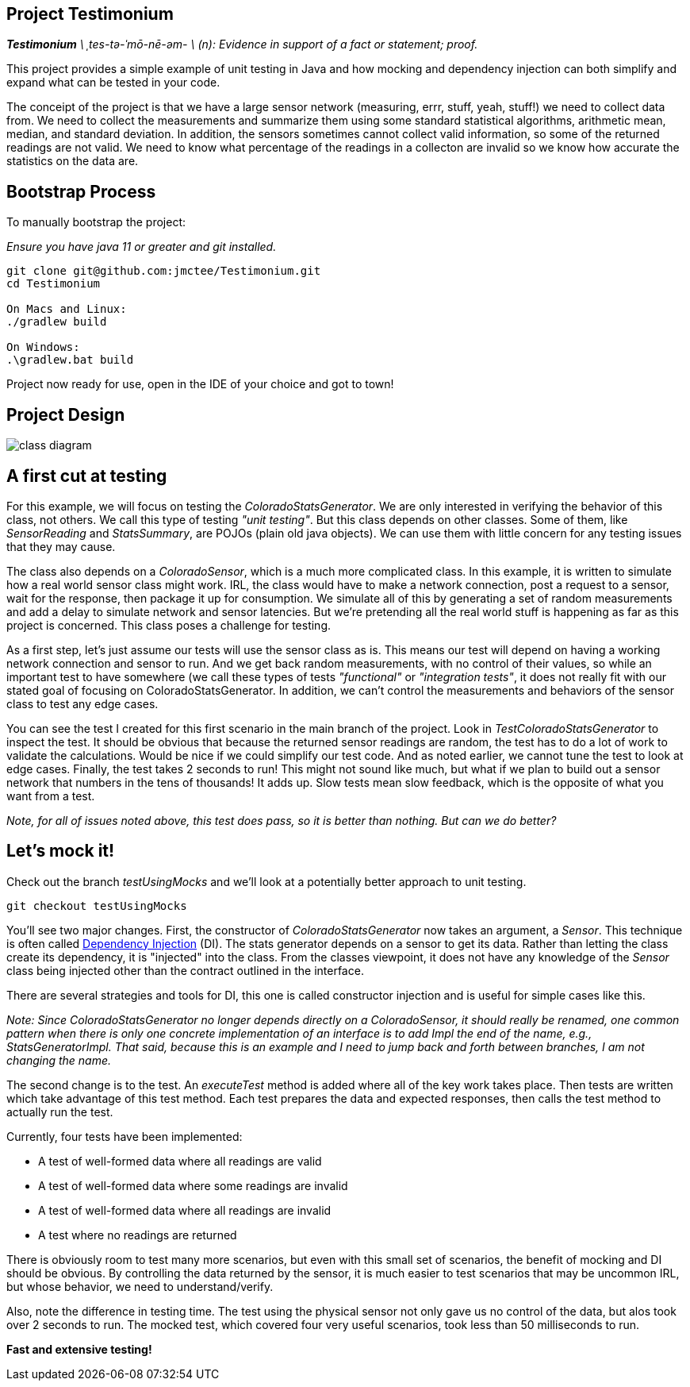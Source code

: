 Project Testimonium
-------------------

_**Testimonium** \ ˌtes-tə-ˈmō-nē-əm- \ (n): Evidence in support of a fact or statement; proof._

This project provides a simple example of unit testing in Java and how mocking and dependency injection can both simplify and expand what can be tested in your code.

The conceipt of the project is that we have a large sensor network (measuring, errr, stuff, yeah, stuff!) we need to collect data from. We need to collect the measurements and summarize them using some standard statistical algorithms, arithmetic mean, median, and standard deviation. In addition, the sensors sometimes cannot collect valid information, so some of the returned readings are not valid. We need to know what percentage of the readings in a collecton are invalid so we know how accurate the statistics on the data are.

Bootstrap Process
-----------------

To manually bootstrap the project:

_Ensure you have java 11 or greater and git installed._

```
git clone git@github.com:jmctee/Testimonium.git
cd Testimonium

On Macs and Linux:
./gradlew build

On Windows:
.\gradlew.bat build
```

Project now ready for use, open in the IDE of your choice and got to town!

Project Design
--------------

image::classDiagram.png[class diagram]

A first cut at testing
----------------------

For this example, we will focus on testing the _ColoradoStatsGenerator_. We are only interested in verifying the behavior of this class, not others. We call this type of testing _"unit testing"_. But this class depends on other classes. Some of them, like _SensorReading_ and _StatsSummary_, are POJOs (plain old java objects). We can use them with little concern for any testing issues that they may cause.

The class also depends on a _ColoradoSensor_, which is a much more complicated class. In this example, it is written to simulate how a real world sensor class might work. IRL, the class would have to make a network connection, post a request to a sensor, wait for the response, then package it up for consumption. We simulate all of this by generating a set of random measurements and add a delay to simulate network and sensor latencies. But we're pretending all the real world stuff is happening as far as this project is concerned. This class poses a challenge for testing.

As a first step, let's just assume our tests will use the sensor class as is. This means our test will depend on having a working network connection and sensor to run. And we get back random measurements, with no control of their values, so while an important test to have somewhere (we call these types of tests _"functional"_ or _"integration tests"_, it does not really fit with our stated goal of focusing on ColoradoStatsGenerator. In addition, we can't control the measurements and behaviors of the sensor class to test any edge cases.

You can see the test I created for this first scenario in the main branch of the project. Look in _TestColoradoStatsGenerator_ to inspect the test. It should be obvious that because the returned sensor readings are random, the test has to do a lot of work to validate the calculations. Would be nice if we could simplify our test code. And as noted earlier, we cannot tune the test to look at edge cases. Finally, the test takes 2 seconds to run! This might not sound like much, but what if we plan to build out a sensor network that numbers in the tens of thousands! It adds up. Slow tests mean slow feedback, which is the opposite of what you want from a test.

_Note, for all of issues noted above, this test does pass, so it is better than nothing. But can we do better?_

Let's mock it!
--------------

Check out the branch _testUsingMocks_ and we'll look at a potentially better approach to unit testing.

`git checkout testUsingMocks`

You'll see two major changes. First, the constructor of _ColoradoStatsGenerator_ now takes an argument, a _Sensor_. This technique is often called https://en.wikipedia.org/wiki/Dependency_injection[Dependency Injection] (DI). The stats generator depends on a sensor to get its data. Rather than letting the class create its dependency, it is "injected" into the class. From the classes viewpoint, it does not have any knowledge of the _Sensor_ class being injected other than the contract outlined in the interface.

There are several strategies and tools for DI, this one is called constructor injection and is useful for simple cases like this.

_Note: Since ColoradoStatsGenerator no longer depends directly on a ColoradoSensor, it should really be renamed, one common pattern when there is only one concrete implementation of an interface is to add Impl the end of the name, e.g., StatsGeneratorImpl. That said, because this is an example and I need to jump back and forth between branches, I am not changing the name._

The second change is to the test. An _executeTest_ method is added where all of the key work takes place. Then tests are written which take advantage of this test method. Each test prepares the data and expected responses, then calls the test method to actually run the test.

Currently, four tests have been implemented:

* A test of well-formed data where all readings are valid
* A test of well-formed data where some readings are invalid
* A test of well-formed data where all readings are invalid
* A test where no readings are returned

There is obviously room to test many more scenarios, but even with this small set of scenarios, the benefit of mocking and DI should be obvious. By controlling the data returned by the sensor, it is much easier to test scenarios that may be uncommon IRL, but whose behavior, we need to understand/verify.

Also, note the difference in testing time. The test using the physical sensor not only gave us no control of the data, but alos took over 2 seconds to run. The mocked test, which covered four very useful scenarios, took less than 50 milliseconds to run.

*Fast and extensive testing!*